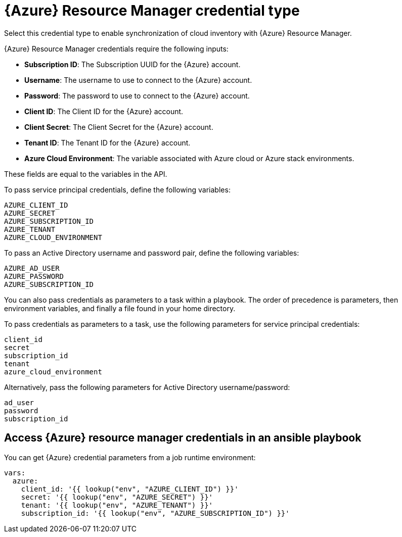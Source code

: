 [id="ref-controller-credential-azure-resource"]

= {Azure} Resource Manager credential type

Select this credential type to enable synchronization of cloud inventory with {Azure} Resource Manager.

//image:credentials-create-azure-credential.png[Credentials- create Azure credential]

{Azure} Resource Manager credentials require the following inputs:

* *Subscription ID*: The Subscription UUID for the {Azure} account.
* *Username*: The username to use to connect to the {Azure} account.
* *Password*: The password to use to connect to the {Azure} account.
* *Client ID*: The Client ID for the {Azure} account.
* *Client Secret*: The Client Secret for the {Azure} account.
* *Tenant ID*: The Tenant ID for the {Azure} account.
* *Azure Cloud Environment*: The variable associated with Azure cloud or Azure stack environments.

These fields are equal to the variables in the API. 

To pass service principal credentials, define the following variables:

[literal, options="nowrap" subs="+attributes"]
----
AZURE_CLIENT_ID
AZURE_SECRET
AZURE_SUBSCRIPTION_ID
AZURE_TENANT
AZURE_CLOUD_ENVIRONMENT
----

To pass an Active Directory username and password pair, define the following variables:

[literal, options="nowrap" subs="+attributes"]
----
AZURE_AD_USER
AZURE_PASSWORD
AZURE_SUBSCRIPTION_ID
----

You can also pass credentials as parameters to a task within a playbook.
The order of precedence is parameters, then environment variables, and finally a file found in your home directory.

To pass credentials as parameters to a task, use the following parameters for service principal credentials:

[literal, options="nowrap" subs="+attributes"]
----
client_id
secret
subscription_id
tenant
azure_cloud_environment
----

Alternatively, pass the following parameters for Active Directory username/password:

[literal, options="nowrap" subs="+attributes"]
----
ad_user
password
subscription_id
----

== Access {Azure} resource manager credentials in an ansible playbook

You can get {Azure} credential parameters from a job runtime environment:

[literal, options="nowrap" subs="+attributes"]
----
vars:
  azure:
    client_id: '{{ lookup("env", "AZURE_CLIENT_ID") }}'
    secret: '{{ lookup("env", "AZURE_SECRET") }}'
    tenant: '{{ lookup("env", "AZURE_TENANT") }}'
    subscription_id: '{{ lookup("env", "AZURE_SUBSCRIPTION_ID") }}'
----
